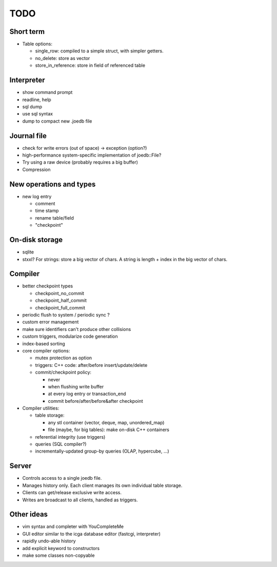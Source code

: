 TODO
====

Short term
----------
- Table options:

  * single_row: compiled to a simple struct, with simpler getters.
  * no_delete: store as vector
  * store_in_reference: store in field of referenced table

Interpreter
-----------
- show command prompt
- readline, help
- sql dump
- use sql syntax
- dump to compact new .joedb file

Journal file
------------
- check for write errors (out of space) -> exception (option?)
- high-performance system-specific implementation of joedb::File?
- Try using a raw device (probably requires a big buffer)
- Compression

New operations and types
------------------------
- new log entry

  * comment
  * time stamp
  * rename table/field
  * "checkpoint"

On-disk storage
----------------
- sqlite
- stxxl? For strings: store a big vector of chars. A string is length + index in the big vector of chars.

Compiler
--------
- better checkpoint types

  * checkpoint_no_commit
  * checkpoint_half_commit
  * checkpoint_full_commit

- periodic flush to system / periodic sync ?
- custom error management
- make sure identifiers can't produce other collisions
- custom triggers, modularize code generation
- index-based sorting

- core compiler options:

  * mutex protection as option
  * triggers: C++ code: after/before insert/update/delete
  * commit/checkpoint policy:

    - never
    - when flushing write buffer
    - at every log entry or transaction_end
    - commit before/after/before&after checkpoint

- Compiler utilities:

  - table storage:

    - any stl container (vector, deque, map, unordered_map)
    - file (maybe, for big tables): make on-disk C++ containers

  - referential integrity (use triggers)
  - queries (SQL compiler?)
  - incrementally-updated group-by queries (OLAP, hypercube, ...)

Server
------
- Controls access to a single joedb file.
- Manages history only. Each client manages its own individual table storage.
- Clients can get/release exclusive write access.
- Writes are broadcast to all clients, handled as triggers.

Other ideas
-----------
- vim syntax and completer with YouCompleteMe
- GUI editor similar to the icga database editor (fastcgi, interpreter)
- rapidly undo-able history
- add explicit keyword to constructors
- make some classes non-copyable
